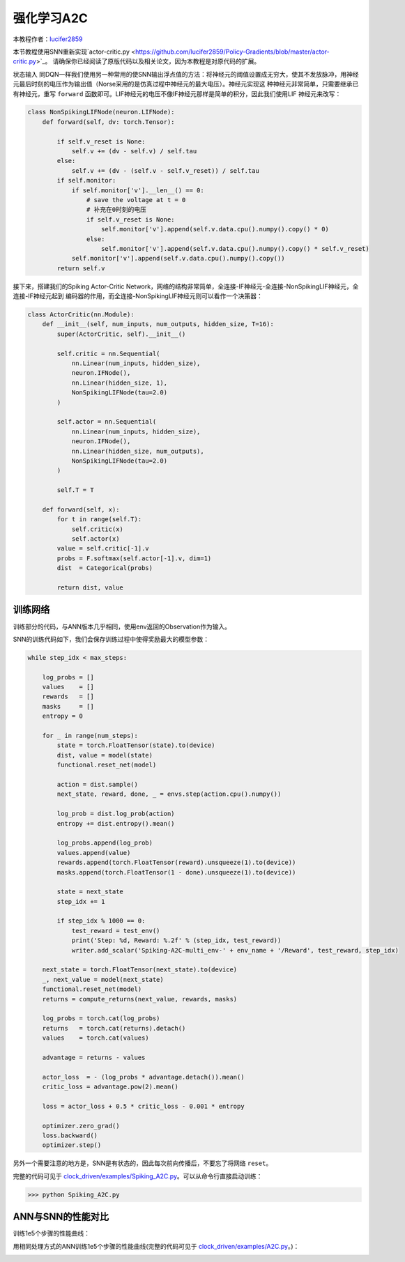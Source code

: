 强化学习A2C
=======================================
本教程作者：`lucifer2859 <https://github.com/lucifer2859>`_

本节教程使用SNN重新实现`actor-critic.py <https://github.com/lucifer2859/Policy-Gradients/blob/master/actor-critic.py>`_。
请确保你已经阅读了原版代码以及相关论文，因为本教程是对原代码的扩展。

状态输入
同DQN一样我们使用另一种常用的使SNN输出浮点值的方法：将神经元的阈值设置成无穷大，使其不发放脉冲，用神经元最后时刻的电压作为输出值（Norse采用的是仿真过程中神经元的最大电压）。神经元实现这
种神经元非常简单，只需要继承已有神经元，重写 ``forward`` 函数即可。LIF神经元的电压不像IF神经元那样是简单的积分，因此我们使用LIF
神经元来改写：

.. code-block:: python

    class NonSpikingLIFNode(neuron.LIFNode):
        def forward(self, dv: torch.Tensor):

            if self.v_reset is None:
                self.v += (dv - self.v) / self.tau
            else:
                self.v += (dv - (self.v - self.v_reset)) / self.tau
            if self.monitor:
                if self.monitor['v'].__len__() == 0:
                    # save the voltage at t = 0
                    # 补充在0时刻的电压
                    if self.v_reset is None:
                        self.monitor['v'].append(self.v.data.cpu().numpy().copy() * 0)
                    else:
                        self.monitor['v'].append(self.v.data.cpu().numpy().copy() * self.v_reset)
                self.monitor['v'].append(self.v.data.cpu().numpy().copy())
            return self.v

接下来，搭建我们的Spiking Actor-Critic Network，网络的结构非常简单，全连接-IF神经元-全连接-NonSpikingLIF神经元，全连接-IF神经元起到
编码器的作用，而全连接-NonSpikingLIF神经元则可以看作一个决策器：

.. code-block:: python

    class ActorCritic(nn.Module):
        def __init__(self, num_inputs, num_outputs, hidden_size, T=16):
            super(ActorCritic, self).__init__()
            
            self.critic = nn.Sequential(
                nn.Linear(num_inputs, hidden_size),
                neuron.IFNode(),
                nn.Linear(hidden_size, 1),
                NonSpikingLIFNode(tau=2.0)
            )
            
            self.actor = nn.Sequential(
                nn.Linear(num_inputs, hidden_size),
                neuron.IFNode(),
                nn.Linear(hidden_size, num_outputs),
                NonSpikingLIFNode(tau=2.0)
            )

            self.T = T
            
        def forward(self, x):
            for t in range(self.T):
                self.critic(x)
                self.actor(x)
            value = self.critic[-1].v
            probs = F.softmax(self.actor[-1].v, dim=1)
            dist  = Categorical(probs)

            return dist, value


训练网络
--------------------
训练部分的代码，与ANN版本几乎相同，使用env返回的Observation作为输入。

SNN的训练代码如下，我们会保存训练过程中使得奖励最大的模型参数：

.. code-block:: python

    while step_idx < max_steps:

        log_probs = []
        values    = []
        rewards   = []
        masks     = []
        entropy = 0

        for _ in range(num_steps):
            state = torch.FloatTensor(state).to(device)
            dist, value = model(state)
            functional.reset_net(model)

            action = dist.sample()
            next_state, reward, done, _ = envs.step(action.cpu().numpy())

            log_prob = dist.log_prob(action)
            entropy += dist.entropy().mean()
            
            log_probs.append(log_prob)
            values.append(value)
            rewards.append(torch.FloatTensor(reward).unsqueeze(1).to(device))
            masks.append(torch.FloatTensor(1 - done).unsqueeze(1).to(device))
            
            state = next_state
            step_idx += 1
            
            if step_idx % 1000 == 0:
                test_reward = test_env()
                print('Step: %d, Reward: %.2f' % (step_idx, test_reward))
                writer.add_scalar('Spiking-A2C-multi_env-' + env_name + '/Reward', test_reward, step_idx)
                
        next_state = torch.FloatTensor(next_state).to(device)
        _, next_value = model(next_state)
        functional.reset_net(model)
        returns = compute_returns(next_value, rewards, masks)
        
        log_probs = torch.cat(log_probs)
        returns   = torch.cat(returns).detach()
        values    = torch.cat(values)

        advantage = returns - values

        actor_loss  = - (log_probs * advantage.detach()).mean()
        critic_loss = advantage.pow(2).mean()

        loss = actor_loss + 0.5 * critic_loss - 0.001 * entropy

        optimizer.zero_grad()
        loss.backward()
        optimizer.step()

另外一个需要注意的地方是，SNN是有状态的，因此每次前向传播后，不要忘了将网络 ``reset``。

完整的代码可见于 `clock_driven/examples/Spiking_A2C.py <https://github.com/fangwei123456/spikingjelly/blob/master/spikingjelly/clock_driven/examples/Spiking_A2C.py>`_。可以从命令行直接启动训练：

.. code-block:: python

    >>> python Spiking_A2C.py

ANN与SNN的性能对比
---------------------------
训练1e5个步骤的性能曲线：

.. image:: ../_static/tutorials/clock_driven/\8_a2c_cart_pole/Spiking-A2C-CartPole-v0.*
    :width: 100%

用相同处理方式的ANN训练1e5个步骤的性能曲线(完整的代码可见于 `clock_driven/examples/A2C.py <https://github.com/fangwei123456/spikingjelly/blob/master/spikingjelly/clock_driven/examples/A2C.py>`_。)：

.. image:: ../_static/tutorials/clock_driven/\8_a2c_cart_pole/A2C-CartPole-v0.*
    :width: 100%